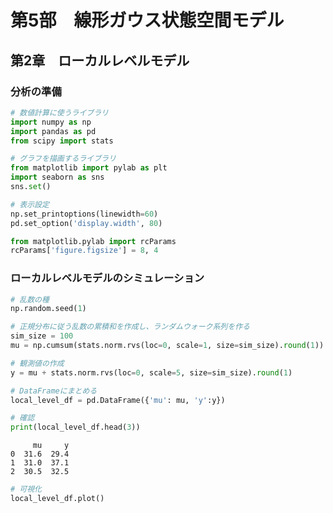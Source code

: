 * 第5部　線形ガウス状態空間モデル
:PROPERTIES:
:CUSTOM_ID: 第5部-線形ガウス状態空間モデル
:header-args:jupyter-python: :exports both :session tsa :kernel py_tsa :async yes :tangle yes
:END:
** 第2章　ローカルレベルモデル
:PROPERTIES:
:CUSTOM_ID: 第2章-ローカルレベルモデル
:END:
*** 分析の準備
:PROPERTIES:
:CUSTOM_ID: 分析の準備
:END:
#+begin_src jupyter-python :exports both
# 数値計算に使うライブラリ
import numpy as np
import pandas as pd
from scipy import stats

# グラフを描画するライブラリ
from matplotlib import pylab as plt
import seaborn as sns
sns.set()
#+end_src

#+RESULTS:

#+begin_src jupyter-python :exports both
# 表示設定
np.set_printoptions(linewidth=60)
pd.set_option('display.width', 80)

from matplotlib.pylab import rcParams
rcParams['figure.figsize'] = 8, 4
#+end_src

#+RESULTS:

*** ローカルレベルモデルのシミュレーション
:PROPERTIES:
:CUSTOM_ID: ローカルレベルモデルのシミュレーション
:END:
#+begin_src jupyter-python :exports both
# 乱数の種
np.random.seed(1)

# 正規分布に従う乱数の累積和を作成し、ランダムウォーク系列を作る
sim_size = 100
mu = np.cumsum(stats.norm.rvs(loc=0, scale=1, size=sim_size).round(1)) + 30
#+end_src

#+RESULTS:

#+begin_src jupyter-python :exports both
# 観測値の作成
y = mu + stats.norm.rvs(loc=0, scale=5, size=sim_size).round(1)
#+end_src

#+RESULTS:

#+begin_src jupyter-python :exports both
# DataFrameにまとめる
local_level_df = pd.DataFrame({'mu': mu, 'y':y})

# 確認
print(local_level_df.head(3))
#+end_src

#+RESULTS:
:      mu     y
: 0  31.6  29.4
: 1  31.0  37.1
: 2  30.5  32.5


#+begin_src jupyter-python :exports both :file ./images/5-2-2.png :results output file
# 可視化
local_level_df.plot()
#+end_src

#+RESULTS:
[[file:./images/5-2-2.png]]
